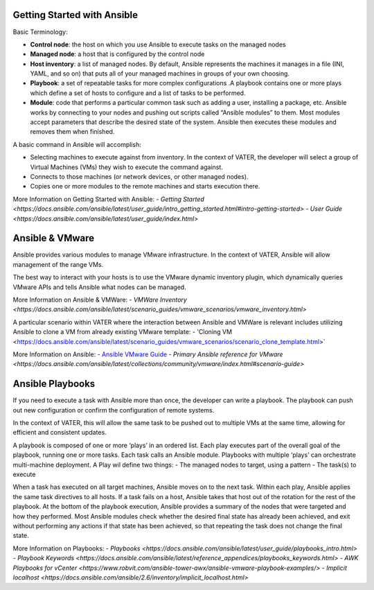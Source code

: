 Getting Started with Ansible
=======

Basic Terminology:

- **Control node**: the host on which you use Ansible to execute tasks on the managed nodes

- **Managed node**: a host that is configured by the control node

- **Host inventory**: a list of managed nodes. By default, Ansible represents the machines it manages in a file (INI, YAML, and so on) that puts all of your managed machines in groups of your own choosing.

- **Playbook**: a set of repeatable tasks for more complex configurations .A playbook contains one or more plays which define a set of hosts to configure and a list of tasks to be performed.

- **Module**: code that performs a particular common task such as adding a user, installing a package, etc. Ansible works by connecting to your nodes and pushing out scripts called “Ansible modules” to them. Most modules accept parameters that describe the desired state of the system. Ansible then executes these modules and removes them when finished.

A basic command in Ansible will accomplish: 

- Selecting machines to execute against from inventory. In the context of VATER, the developer will select a group of Virtual Machines (VMs) they wish to execute the command against. 

- Connects to those machines (or network devices, or other managed nodes).

- Copies one or more modules to the remote machines and starts execution there. 

More Information on Getting Started with Ansible: 
- `Getting Started <https://docs.ansible.com/ansible/latest/user_guide/intro_getting_started.html#intro-getting-started>`
- `User Guide <https://docs.ansible.com/ansible/latest/user_guide/index.html>`
 
Ansible & VMware
=======
Ansible provides various modules to manage VMware infrastructure. In the context of VATER, Ansible will allow management of the range VMs. 

The best way to interact with your hosts is to use the VMware dynamic inventory plugin, which dynamically queries VMware APIs and tells Ansible what nodes can be managed. 

More Information on Ansible & VMWare: 
- `VMWare Inventory <https://docs.ansible.com/ansible/latest/scenario_guides/vmware_scenarios/vmware_inventory.html>`

A particular scenario within VATER where the interaction between Ansible and VMWare is relevant includes utilizing Ansible to clone a VM from already existing VMware template: 
- 'Cloning VM <https://docs.ansible.com/ansible/latest/scenario_guides/vmware_scenarios/scenario_clone_template.html>`
   
More Information on Ansible: 
- `Ansible VMware Guide <https://docs.ansible.com/ansible/latest/scenario_guides/guide_vmware.html>`__
-  `Primary Ansible reference for VMware <https://docs.ansible.com/ansible/latest/collections/community/vmware/index.html#scenario-guide>`
   
Ansible Playbooks
=================
If you need to execute a task with Ansible more than once, the developer can write a playbook. The playbook can push out new configuration or confirm the configuration of remote systems.

In the context of VATER, this will allow the same task to be pushed out to multiple VMs at the same time, allowing for efficient and consistent updates.

A playbook is composed of one or more ‘plays’ in an ordered list. Each play executes part of the overall goal of the playbook, running one or more tasks. Each task calls an Ansible module.  Playbooks with multiple ‘plays’ can orchestrate multi-machine deployment. A Play wil define two things:
- The managed nodes to target, using a pattern
- The task(s) to execute

When a task has executed on all target machines, Ansible moves on to the next task. Within each play, Ansible applies the same task directives to all hosts. If a task fails on a host, Ansible takes that host out of the rotation for the rest of the playbook. At the bottom of the playbook execution, Ansible provides a summary of the nodes that were targeted and how they performed. Most Ansible modules check whether the desired final state has already been achieved, and exit without performing any actions if that state has been achieved, so that repeating the task does not change the final state.

More Information on Playbooks: 
-  `Playbooks <https://docs.ansible.com/ansible/latest/user_guide/playbooks_intro.html>`
-  `Playbook Keywords <https://docs.ansible.com/ansible/latest/reference_appendices/playbooks_keywords.html>`
-  `AWK Playbooks for vCenter <https://www.robvit.com/ansible-tower-awx/ansible-vmware-playbook-examples/>`
-  `Implicit localhost <https://docs.ansible.com/ansible/2.6/inventory/implicit_localhost.html>`


